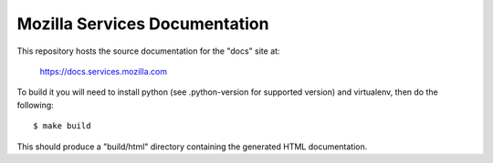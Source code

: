 ==============================
Mozilla Services Documentation
==============================

This repository hosts the source documentation for the "docs" site at:

  https://docs.services.mozilla.com


To build it you will need to install python (see .python-version for supported version) and virtualenv, then do the
following::

    $ make build

This should produce a "build/html" directory containing the generated HTML
documentation.
